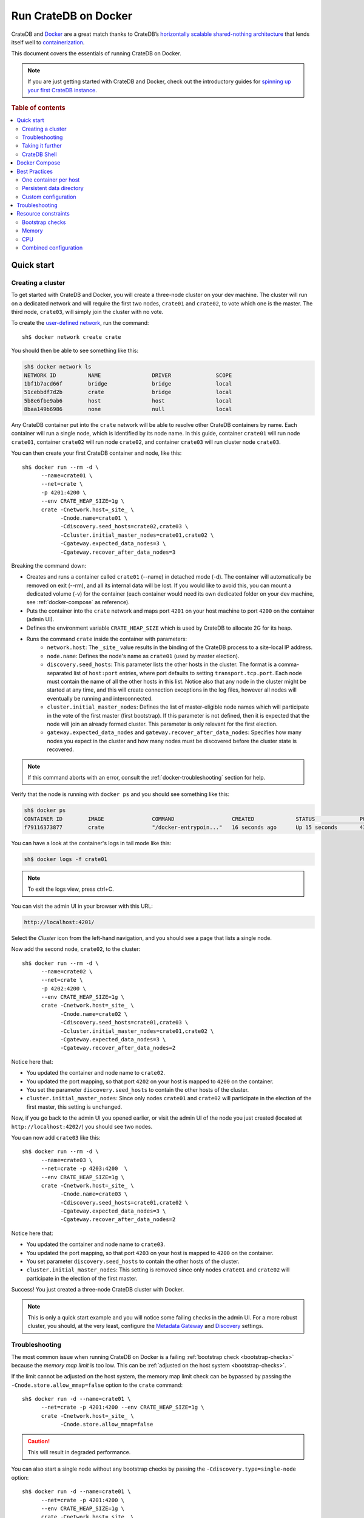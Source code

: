 .. highlight:: sh

.. _cratedb-docker:

=====================
Run CrateDB on Docker
=====================

CrateDB and `Docker`_ are a great match thanks to CrateDB’s `horizontally
scalable`_ `shared-nothing architecture`_ that lends itself well to
`containerization`_.

This document covers the essentials of running CrateDB on Docker.

.. NOTE::

   If you are just getting started with CrateDB and Docker, check out the
   introductory guides for `spinning up your first CrateDB instance`_.

.. SEEALSO::

    A guide for running CrateDB on :ref:`Kubernetes <cratedb-kubernetes>`.

    The official `CrateDB Docker image`_.

.. rubric:: Table of contents

.. contents::
   :local:


Quick start
===========


Creating a cluster
------------------

To get started with CrateDB and Docker, you will create a three-node cluster
on your dev machine. The cluster will run on a dedicated network and will
require the first two nodes, ``crate01`` and ``crate02``, to vote which one
is the master. The third node, ``crate03``, will simply join the cluster
with no vote.

To create the `user-defined network`_, run the command::

    sh$ docker network create crate

You should then be able to see something like this:

.. code-block:: text

    sh$ docker network ls
    NETWORK ID          NAME                DRIVER              SCOPE
    1bf1b7acd66f        bridge              bridge              local
    51cebbdf7d2b        crate               bridge              local
    5b8e6fbe9ab6        host                host                local
    8baa149b6986        none                null                local

Any CrateDB container put into the ``crate`` network will be able to resolve
other CrateDB containers by name. Each container will run a single node, which
is identified by its node name. In this guide, container ``crate01`` will run
node ``crate01``, container ``crate02`` will run node ``crate02``, and
container ``crate03`` will run cluster node ``crate03``.

You can then create your first CrateDB container and node, like this::

    sh$ docker run --rm -d \
          --name=crate01 \
          --net=crate \
          -p 4201:4200 \
          --env CRATE_HEAP_SIZE=1g \
          crate -Cnetwork.host=_site_ \
                -Cnode.name=crate01 \
                -Cdiscovery.seed_hosts=crate02,crate03 \
                -Ccluster.initial_master_nodes=crate01,crate02 \
                -Cgateway.expected_data_nodes=3 \
                -Cgateway.recover_after_data_nodes=3

Breaking the command down:

- Creates and runs a container called ``crate01`` (--name) in detached
  mode (-d). The container will automatically be removed on exit (--rm),
  and all its internal data will be lost. If you would like to avoid this,
  you can mount a dedicated volume (-v) for the container (each container
  would need its own dedicated folder on your dev machine, see
  :ref:`docker-compose` as reference).
- Puts the container into the ``crate`` network and maps port ``4201`` on your
  host machine to port ``4200`` on the container (admin UI).
- Defines the environment variable ``CRATE_HEAP_SIZE`` which is used by CrateDB
  to allocate 2G for its heap.
- Runs the command ``crate`` inside the container with parameters:
    * ``network.host``: The ``_site_`` value results in the binding of the
      CrateDB process to a site-local IP address.
    * ``node.name``:  Defines the node's name as ``crate01`` (used by
      master election).
    * ``discovery.seed_hosts``: This parameter lists the other hosts in the
      cluster. The format is a comma-separated list of ``host:port`` entries,
      where port defaults to setting ``transport.tcp.port``. Each node must
      contain the name of all the other hosts in this list. Notice also that
      any node in the cluster might be started at any time, and this will
      create connection exceptions in the log files, however all nodes will
      eventually be running and interconnected.
    * ``cluster.initial_master_nodes``: Defines the list of master-eligible
      node names which will participate in the vote of the first master
      (first bootstrap). If this parameter is not defined, then it is expected
      that the node will join an already formed cluster. This parameter is only
      relevant for the first election.
    * ``gateway.expected_data_nodes`` and ``gateway.recover_after_data_nodes``:
      Specifies how many nodes you expect in the cluster and how many nodes must
      be discovered before the cluster state is recovered.

.. NOTE::

   If this command aborts with an error, consult the
   :ref:`docker-troubleshooting` section for help.

Verify that the node is running with ``docker ps`` and you should see something like this:

.. code-block:: text

    sh$ docker ps
    CONTAINER ID        IMAGE               COMMAND                  CREATED             STATUS              PORTS                                             NAMES
    f79116373877        crate               "/docker-entrypoin..."   16 seconds ago      Up 15 seconds       4300/tcp, 5432-5532/tcp, 0.0.0.0:4201->4200/tcp   crate01

You can have a look at the container's logs in tail mode like this:

.. code-block:: text

    sh$ docker logs -f crate01

.. NOTE::

    To exit the logs view, press ctrl+C.

You can visit the admin UI in your browser with this URL:

.. code-block:: text

    http://localhost:4201/

Select the *Cluster* icon from the left-hand navigation, and you should see a
page that lists a single node.

Now add the second node, ``crate02``, to the cluster::

    sh$ docker run --rm -d \
          --name=crate02 \
          --net=crate \
          -p 4202:4200 \
          --env CRATE_HEAP_SIZE=1g \
          crate -Cnetwork.host=_site_ \
                -Cnode.name=crate02 \
                -Cdiscovery.seed_hosts=crate01,crate03 \
                -Ccluster.initial_master_nodes=crate01,crate02 \
                -Cgateway.expected_data_nodes=3 \
                -Cgateway.recover_after_data_nodes=2

Notice here that:

- You updated the container and node name to ``crate02``.
- You updated the port mapping, so that port ``4202`` on your host is mapped
  to ``4200`` on the container.
- You set the parameter ``discovery.seed_hosts`` to contain the other hosts of
  the cluster.
- ``cluster.initial_master_nodes``:  Since only nodes ``crate01`` and ``crate02``
  will participate in the election of the first master, this setting is unchanged.

Now, if you go back to the admin UI you opened earlier, or visit the admin UI
of the node you just created (located at ``http://localhost:4202/``) you
should see two nodes.

You can now add ``crate03`` like this::

    sh$ docker run --rm -d \
          --name=crate03 \
          --net=crate -p 4203:4200  \
          --env CRATE_HEAP_SIZE=1g \
          crate -Cnetwork.host=_site_ \
                -Cnode.name=crate03 \
                -Cdiscovery.seed_hosts=crate01,crate02 \
                -Cgateway.expected_data_nodes=3 \
                -Cgateway.recover_after_data_nodes=2

Notice here that:

- You updated the container and node name to ``crate03``.
- You updated the port mapping, so that port ``4203`` on your host is mapped
  to ``4200`` on the container.
- You set parameter ``discovery.seed_hosts`` to contain the other hosts of the
  cluster.
- ``cluster.initial_master_nodes``:  This setting is removed since only nodes
  ``crate01`` and ``crate02`` will participate in the election of the first
  master.


Success! You just created a three-node CrateDB cluster with Docker.

.. NOTE::

   This is only a quick start example and you will notice some failing checks
   in the admin UI. For a more robust cluster, you should, at the very least,
   configure the `Metadata Gateway`_ and `Discovery`_ settings.


.. _docker-troubleshooting:

Troubleshooting
---------------

The most common issue when running CrateDB on Docker is a failing
:ref:`bootstrap check <bootstrap-checks>`  because the *memory map limit*
is too low. This can be :ref:`adjusted on the host system <bootstrap-checks>`.

If the limit cannot be adjusted on the host system, the memory map limit check
can be bypassed by passing the ``-Cnode.store.allow_mmap=false`` option to
the ``crate`` command::

    sh$ docker run -d --name=crate01 \
          --net=crate -p 4201:4200 --env CRATE_HEAP_SIZE=1g \
          crate -Cnetwork.host=_site_ \
                -Cnode.store.allow_mmap=false

.. CAUTION::

   This will result in degraded performance.

You can also start a single node without any bootstrap checks by passing the
``-Cdiscovery.type=single-node`` option::

    sh$ docker run -d --name=crate01 \
          --net=crate -p 4201:4200 \
          --env CRATE_HEAP_SIZE=1g \
          crate -Cnetwork.host=_site_ \
                -Cdiscovery.type=single-node

.. NOTE::

   This means that the node cannot form a cluster with any other nodes.


Taking it further
-----------------

`CrateDB settings <https://crate.io/docs/stable/configuration.html>`_ are set
using the ``-C`` flag, as shown in the examples above.

Check out the `Docker docs <https://docs.docker.com/engine/reference/run/>`_
for more Docker-specific features that CrateDB can leverage.


CrateDB Shell
-------------

The CrateDB Shell, ``crash``, is bundled with the Docker image.

If you wanted to run ``crash`` inside a user-defined network called ``crate``
and connect to three hosts named ``crate01``, ``crate02``, and ``crate03``
(i.e. the example covered in the `Creating a Cluster`_ section) you could run::

    $ docker run --rm -ti \
        --net=crate crate \
        crash --hosts crate01 crate02 crate03


.. _docker-compose:

Docker Compose
==============

Docker's Compose tool allows developers to define and run multi-container
Docker applications that can be started with a single ``docker-compose up``
command.

Read about Docker Compose specifics `here <https://docs.docker.com/compose/>`_.

You can define the services that make up your app in a `docker-compose.yml`
file. To recreate the three-node cluster in the previous example, you can
define your services like this:

.. code-block:: yaml

    version: '3.8'
    services:
      cratedb01:
        image: crate:latest
        ports:
          - "4201:4200"
        volumes:
          - /tmp/crate/01:/data
        command: ["crate",
                  "-Ccluster.name=crate-docker-cluster",
                  "-Cnode.name=cratedb01",
                  "-Cnode.data=true",
                  "-Cnetwork.host=_site_",
                  "-Cdiscovery.seed_hosts=cratedb02,cratedb03",
                  "-Ccluster.initial_master_nodes=cratedb01,cratedb02,cratedb03",
                  "-Cgateway.expected_data_nodes=3",
                  "-Cgateway.recover_after_data_nodes=2"]
        deploy:
          replicas: 1
          restart_policy:
            condition: on-failure
        environment:
          - CRATE_HEAP_SIZE=2g

      cratedb02:
        image: crate:latest
        ports:
          - "4202:4200"
        volumes:
          - /tmp/crate/02:/data
        command: ["crate",
                  "-Ccluster.name=crate-docker-cluster",
                  "-Cnode.name=cratedb02",
                  "-Cnode.data=true",
                  "-Cnetwork.host=_site_",
                  "-Cdiscovery.seed_hosts=cratedb01,cratedb03",
                  "-Ccluster.initial_master_nodes=cratedb01,cratedb02,cratedb03",
                  "-Cgateway.expected_data_nodes=3",
                  "-Cgateway.recover_after_data_nodes=2"]
        deploy:
          replicas: 1
          restart_policy:
            condition: on-failure
        environment:
          - CRATE_HEAP_SIZE=2g

      cratedb03:
        image: crate:latest
        ports:
          - "4203:4200"
        volumes:
          - /tmp/crate/03:/data
        command: ["crate",
                  "-Ccluster.name=crate-docker-cluster",
                  "-Cnode.name=cratedb03",
                  "-Cnode.data=true",
                  "-Cnetwork.host=_site_",
                  "-Cdiscovery.seed_hosts=cratedb01,cratedb02",
                  "-Ccluster.initial_master_nodes=cratedb01,cratedb02,cratedb03",
                  "-Cgateway.expected_data_nodes=3",
                  "-Cgateway.recover_after_data_nodes=2"]
        deploy:
          replicas: 1
          restart_policy:
            condition: on-failure
        environment:
          - CRATE_HEAP_SIZE=2g

In the file above:

- You specified the latest `compose file version`_.
- You created three CrateDB services which pulls the latest CrateDB Docker
  image and maps the ports manually.
- You created a file system volume per instance and defined a set of
  configuration parameters (`-C`).
- You defined some deploy settings and an environment variable for the heap size.
- Network settings no longer need to be defined in the latest compose file
  version because a `default bridge network`_ will be created. If you are
  using multiple hosts and want to use an overlay network, you will need to
  explicitly define that.
- The start order of the containers is not deterministic and you want all
  three containers to be up and running before the election of the master node.


Best Practices
==============


One container per host
----------------------

For performance reasons, we strongly recommend that you only run one container
per host machine.

If you are running one container per machine, you can map the container ports
to the host ports so that the host acts like a native installation. For example::

    $ docker run -d -p 4200:4200 -p 4300:4300 -p 5432:5432 --env CRATE_HEAP_SIZE=1g crate \
        crate -Cnetwork.host=_site_


Persistent data directory
-------------------------

Docker containers are ephemeral, meaning that containers are expected to come
and go, and any data inside them is lost when the container is removed. For
this reason, you should mount a persistent ``data`` directory on your host
machine to the ``/data`` directory inside the container::

    $ docker run -d -v /srv/crate/data:/data --env CRATE_HEAP_SIZE=1g crate \
        crate -Cnetwork.host=_site_

Here, ``/srv/crate/data`` is an example path, and should be replaced with the
path to your host machine's ``data`` directory.

See the `Docker volume`_ documentation for more help.


Custom configuration
--------------------

If you want to use a custom configuration, it is recommended that you mount
configuration files on the host machine to the appropriate path inside the
container. That way, your configuration will not be lost if the container is
removed.

Here is an example of how you could mount the ``crate.yml`` config file::

    $ docker run -d \
        -v /srv/crate/config/crate.yml:/crate/config/crate.yml --env CRATE_HEAP_SIZE=1g crate \
        crate -Cnetwork.host=_site_

Here, ``/srv/crate/config/crate.yml`` is an example path, and should be
replaced with the path to your host machine's ``crate.yml`` file.


Troubleshooting
===============

The official `CrateDB Docker image`_ ships with a liveness `healthcheck`_
configured.

This healthcheck will flag a problem if the CrateDB process crashed or hung
inside the container without terminating.

If you use `Docker Swarm`_ and are experiencing trouble starting your Docker
containers, try to deactivate the healthcheck.

You can do that by editing your `Docker Stack YAML file`_:

.. code-block:: yaml

    healthcheck:
      disable: true


.. _resource_constraints:

Resource constraints
====================

To avoid overallocation of resources, you may want to consider setting
constraints on CPU and memory if you plan to run multiple CrateDB containers
on a single machine.


Bootstrap checks
----------------

When using CrateDB with Docker, CrateDB binds by default to any site-local IP
address on the system (i.e. 192.168.0.1). This performs a number of checks
during bootstrap. The settings listed in `Bootstrap Checks`_ must be addressed on
the Docker **host system** in order to start CrateDB successfully and when
`going into production`_.


Memory
------

You must calculate and explicitly `set the maximum memory`_ that the container
can use. This is dependent on your host system and should typically be as high
as possible.

You must then calculate the appropriate heap size (typically half the container's
memory limit, see `CRATE_HEAP_SIZE`_ for details) and pass this to CrateDB,
which in turn passes it to the JVM.

It is not necessary to configure swap memory since CrateDB does not use swap.


CPU
---

You must calculate and explicitly `set the maximum number of CPUs`_ that the
container can use. This is dependent on your host system and should typically
be as high as possible.


Combined configuration
----------------------

If you want the container to use a maximum of 1.5 CPUs, a maximum of 2 GB
memory, with a heap size of 1 GB, you could configure everything at once. For
example::

    $ docker run -d \
        --cpus 1.5 \
        --memory 2g \
        --env CRATE_HEAP_SIZE=1g \
        crate \
        crate -Cnetwork.host=_site_


.. _Bootstrap Checks: https://crate.io/docs/crate/howtos/en/latest/admin/bootstrap-checks.html
.. _compose file version: https://docs.docker.com/compose/compose-file/compose-versioning/
.. _containerization: https://www.docker.com/resources/what-container
.. _CRATE_HEAP_SIZE: https://crate.io/docs/crate/reference/en/latest/config/environment.html#conf-env-heap-size
.. _CrateDB Docker image: https://hub.docker.com/_/crate/
.. _default bridge network: https://docs.docker.com/network/drivers/bridge/#use-the-default-bridge-network
.. _Discovery: https://crate.io/docs/crate/reference/en/latest/config/cluster.html#discovery
.. _Docker Stack YAML file: https://docs.docker.com/docker-cloud/apps/stack-yaml-reference/
.. _Docker Swarm: https://docs.docker.com/engine/swarm/
.. _Docker volume: https://docs.docker.com/engine/tutorials/dockervolumes/
.. _Docker: https://www.docker.com/
.. _going into production: https://crate.io/docs/crate/howtos/en/latest/going-into-production.html
.. _healthcheck: https://docs.docker.com/engine/reference/builder/#healthcheck
.. _horizontally scalable: https://en.wikipedia.org/wiki/Scalability#Horizontal_(scale_out)_and_vertical_scaling_(scale_up)
.. _Metadata Gateway: https://crate.io/docs/crate/reference/en/latest/config/cluster.html#metadata-gateway
.. _running Docker locally: https://crate.io/docs/crate/tutorials/en/latest/install.html#docker
.. _set the maximum memory: https://docs.docker.com/config/containers/resource_constraints/#memory
.. _set the maximum number of CPUs: https://docs.docker.com/config/containers/resource_constraints/#cpu
.. _shared-nothing architecture : https://en.wikipedia.org/wiki/Shared-nothing_architecture
.. _spinning up your first CrateDB instance: https://crate.io/docs/crate/tutorials/en/latest/install.html#docker
.. _user-defined network: https://docs.docker.com/network/bridge/
